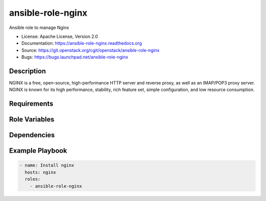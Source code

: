 ==================
ansible-role-nginx
==================

Ansible role to manage Nginx

* License: Apache License, Version 2.0
* Documentation: https://ansible-role-nginx.readthedocs.org
* Source: https://git.openstack.org/cgit/openstack/ansible-role-nginx
* Bugs: https://bugs.launchpad.net/ansible-role-nginx

Description
-----------

NGINX is a free, open-source, high-performance HTTP server and reverse proxy, as
well as an IMAP/POP3 proxy server. NGINX is known for its high performance,
stability, rich feature set, simple configuration, and low resource consumption.

Requirements
------------

Role Variables
--------------

Dependencies
------------

Example Playbook
----------------

.. code-block:: yaml

    - name: Install nginx
      hosts: nginx
      roles:
        - ansible-role-nginx
